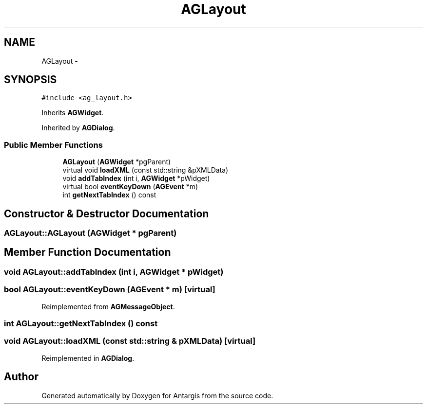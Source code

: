 .TH "AGLayout" 3 "27 Oct 2006" "Version 0.1.9" "Antargis" \" -*- nroff -*-
.ad l
.nh
.SH NAME
AGLayout \- 
.SH SYNOPSIS
.br
.PP
\fC#include <ag_layout.h>\fP
.PP
Inherits \fBAGWidget\fP.
.PP
Inherited by \fBAGDialog\fP.
.PP
.SS "Public Member Functions"

.in +1c
.ti -1c
.RI "\fBAGLayout\fP (\fBAGWidget\fP *pgParent)"
.br
.ti -1c
.RI "virtual void \fBloadXML\fP (const std::string &pXMLData)"
.br
.ti -1c
.RI "void \fBaddTabIndex\fP (int i, \fBAGWidget\fP *pWidget)"
.br
.ti -1c
.RI "virtual bool \fBeventKeyDown\fP (\fBAGEvent\fP *m)"
.br
.ti -1c
.RI "int \fBgetNextTabIndex\fP () const "
.br
.in -1c
.SH "Constructor & Destructor Documentation"
.PP 
.SS "AGLayout::AGLayout (\fBAGWidget\fP * pgParent)"
.PP
.SH "Member Function Documentation"
.PP 
.SS "void AGLayout::addTabIndex (int i, \fBAGWidget\fP * pWidget)"
.PP
.SS "bool AGLayout::eventKeyDown (\fBAGEvent\fP * m)\fC [virtual]\fP"
.PP
Reimplemented from \fBAGMessageObject\fP.
.SS "int AGLayout::getNextTabIndex () const"
.PP
.SS "void AGLayout::loadXML (const std::string & pXMLData)\fC [virtual]\fP"
.PP
Reimplemented in \fBAGDialog\fP.

.SH "Author"
.PP 
Generated automatically by Doxygen for Antargis from the source code.
